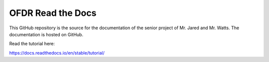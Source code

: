 OFDR Read the Docs
=======================================

This GitHub repository is the source for the documentation of the senior project of Mr. Jared and Mr. Watts. The documentation is hosted
on GitHub.

Read the tutorial here:

https://docs.readthedocs.io/en/stable/tutorial/
